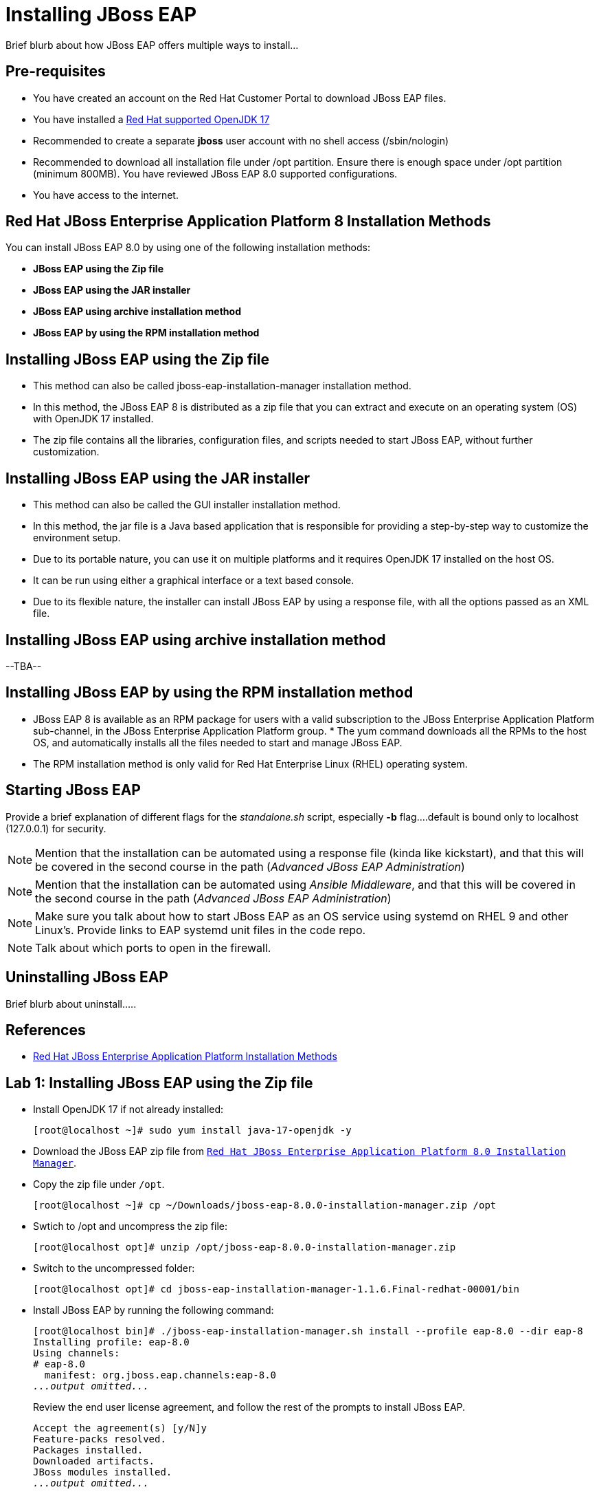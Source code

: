 = Installing JBoss EAP

Brief blurb about how JBoss EAP offers multiple ways to install...

== Pre-requisites

* You have created an account on the Red Hat Customer Portal to download JBoss EAP files.
* You have installed a https://access.redhat.com/articles/6961381[Red Hat supported OpenJDK 17]
* Recommended to create a separate *jboss* user account with no shell access (/sbin/nologin)
* Recommended to download all installation file under /opt partition. Ensure there is enough space under /opt partition (minimum 800MB).
You have reviewed JBoss EAP 8.0 supported configurations.
* You have access to the internet.

== Red Hat JBoss Enterprise Application Platform 8 Installation Methods

You can install JBoss EAP 8.0 by using one of the following installation methods:

* *JBoss EAP using the Zip file*
* *JBoss EAP using the JAR installer*
* *JBoss EAP using archive installation method*
* *JBoss EAP by using the RPM installation method*

== Installing JBoss EAP using the Zip file

* This method can also be called jboss-eap-installation-manager installation method.
* In this method, the JBoss EAP 8 is distributed as a zip file that you can extract and execute on an operating system (OS) with  OpenJDK 17 installed.
* The zip file contains all the libraries, configuration files, and scripts needed to start JBoss EAP, without further customization.

== Installing JBoss EAP using the JAR installer

* This method can also be called the GUI installer installation method.
* In this method, the jar file is a Java based application that is responsible for providing a step-by-step way to customize the environment setup.
* Due to its portable nature, you can use it on multiple platforms and it requires OpenJDK 17 installed on the host OS.
* It can be run using either a graphical interface or a text based console.
* Due to its flexible nature, the installer can install JBoss EAP by using a response file, with all the options passed as an XML file.

== Installing JBoss EAP using archive installation method

--TBA--

== Installing JBoss EAP by using the RPM installation method

* JBoss EAP 8 is available as an RPM package for users with a valid subscription to the JBoss Enterprise Application Platform sub-channel, in the JBoss Enterprise Application Platform group. * The yum command downloads all the RPMs to the host OS, and automatically installs all the files needed to start and manage JBoss EAP.
* The RPM installation method is only valid for Red Hat Enterprise Linux (RHEL) operating system.
 
== Starting JBoss EAP

Provide a brief explanation of different flags for the _standalone.sh_ script, especially *-b* flag....default is bound only to localhost (127.0.0.1) for security.

NOTE: Mention that the installation can be automated using a response file (kinda like kickstart), and that this will be covered in the second course in the path (_Advanced JBoss EAP Administration_)

NOTE: Mention that the installation can be automated using _Ansible Middleware_, and that this will be covered in the second course in the path (_Advanced JBoss EAP Administration_)

NOTE: Make sure you talk about how to start JBoss EAP as an OS service using systemd on RHEL 9 and other Linux's. Provide links to EAP systemd unit files in the code repo.

NOTE: Talk about which ports to open in the firewall.

== Uninstalling JBoss EAP

Brief blurb about uninstall.....

== References

* https://access.redhat.com/documentation/en-us/red_hat_jboss_enterprise_application_platform/8.0/html/red_hat_jboss_enterprise_application_platform_installation_methods/index[Red Hat JBoss Enterprise Application Platform Installation Methods]


== Lab 1: Installing JBoss EAP using the Zip file

* Install OpenJDK 17 if not already installed:
+
[subs="+quotes,+macros"]
----
[root@localhost ~]# sudo yum install java-17-openjdk -y
----

* Download the JBoss EAP zip file from https://access.redhat.com/jbossnetwork/restricted/listSoftware.html?product=appplatform&downloadType=distributions[`Red Hat JBoss Enterprise Application Platform 8.0 Installation Manager`].

* Copy the zip file under `/opt`.
+
[subs="+quotes,+macros"]
----
[root@localhost ~]# cp ~/Downloads/jboss-eap-8.0.0-installation-manager.zip /opt
----

* Swtich to /opt and uncompress the zip file:
+
[subs="+quotes,+macros"]
----
[root@localhost opt]# unzip /opt/jboss-eap-8.0.0-installation-manager.zip
----

* Switch to the uncompressed folder:
+
[subs="+quotes,+macros"]
----
[root@localhost opt]# cd jboss-eap-installation-manager-1.1.6.Final-redhat-00001/bin
----

* Install JBoss EAP by running the following command:
+
[subs="+quotes,+macros"]
----
[root@localhost bin]# ./jboss-eap-installation-manager.sh install --profile eap-8.0 --dir eap-8
Installing profile: eap-8.0
Using channels:
# eap-8.0
  manifest: org.jboss.eap.channels:eap-8.0
_...output omitted..._
----
+
Review the end user license agreement, and follow the rest of the prompts to install JBoss EAP.
+
[subs="+quotes,+macros"]
----
Accept the agreement(s) [y/N]y
Feature-packs resolved.
Packages installed.
Downloaded artifacts.
JBoss modules installed.
_...output omitted..._
----

* Start the JBoss EAP using the start script present under `/opt/jboss-eap-installation-manager-1.1.6.Final-redhat-00001/bin/eap-8/bin/standalone.sh`
+
[subs="+quotes,+macros"]
----
[root@localhost ~]# /opt/jboss-eap-installation-manager-1.1.6.Final-redhat-00001/bin/eap-8/bin/standalone.sh
----

* Navigate to the JBOSS console at http://localhost:8080

[NOTE]
--
The jboss-eap-installation-manager is also supported on Microsoft Windows. To use this script on a Windows machine, replace the .sh with .bat in your script.
--

== Lab 2: Installing JBoss EAP using the JAR installer

* Install OpenJDK 17 if not already installed:
+
[subs="+quotes,+macros"]
----
[root@localhost ~]# sudo yum install java-17-openjdk -y
----

* Install the GUI if not already installed on RHEL 9:
+
[subs="+quotes,+macros"]
----
[root@localhost ~]# sudo yum install java-17-openjdk -y
----

* Create a user named jboss with no shell access:
+
[subs="+quotes,+macros"]
----
[root@localhost ~]# useradd -s /sbin/nologin jboss
----

* Download the JBoss EAP zip file from https://access.redhat.com/jbossnetwork/restricted/listSoftware.html?product=appplatform&downloadType=distributions[`Red Hat JBoss Enterprise Application Platform 8.0 Installer`].

* Open a terminal instance and navigate to the directory containing the downloaded JBoss EAP installer file.
+
[subs="+quotes,+macros"]
----
[root@localhost ~]# cd Downloads/
[root@localhost Downloads]# ls -l jboss-eap-8.0.0-installer.jar
-rw-r--r--. 1 root root 28141889 Apr  1 09:35 jboss-eap-8.0.0-installer.jar
----

* Run the graphical installer using the following command:
+
[subs="+quotes,+macros"]
----
[root@localhost Downloads]# java -jar jboss-eap-8.0.0-installer.jar
----

* Choose your preferred language for the installer, and then click OK.

*  Agree with the prompt for The EULA for RED HAT JBOSS MIDDLEWARE by selecting "I accept the terms of this license agreement", and then click Next.

* Select the installation path or choose a Maven source repository for JBoss EAP, and then click Next.
+
image::assets/images/loc.png[align="center"]

* Select the components to install. Required components are disabled for deselection. Select `Next`:
+
image::assets/images/comp.png[align="center"]

* Set the admin password and select `Next`:
+
image::assets/images/pass.png[align="center"]

* Confirm the installation overview and select `Next`:
+
image::assets/images/overview.png[align="center"]

* The component installation will take around 5 mins, once completed, select `Next`:
+
image::assets/images/complete.png[align="center"]

* Select `Perform default configuration` as shown in below screenshot:
+
image::assets/images/default.png[align="center"]

* Once the progressing completes, select `Next`:
+
image::assets/images/complete2.png[align="center"]

* Finally, select `Done`:
+
image::assets/images/complete3.png[align="center"]

* Start the JBoss EAP using the start script present under `/home/jboss/EAP-8.0.0/bin/standalone.sh`
+
[subs="+quotes,+macros"]
----
[root@localhost ~]# /home/jboss/EAP-8.0.0/bin/standalone.sh
----

* Navigate to the JBOSS console at http://localhost:8080


== Lab 3: Installing JBoss EAP using other methods....

. Step 1
. Step 2
.. Step 2.a
.. Step 2.b
. Step 3